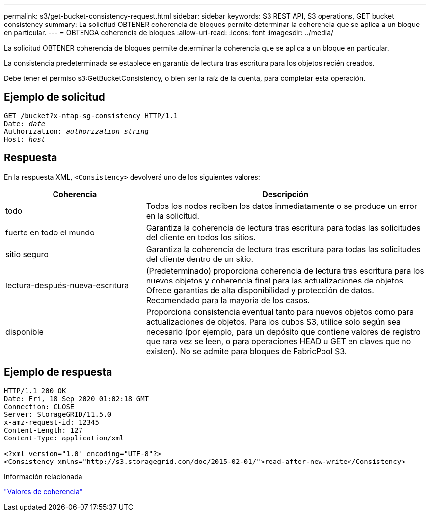 ---
permalink: s3/get-bucket-consistency-request.html 
sidebar: sidebar 
keywords: S3 REST API, S3 operations, GET bucket consistency 
summary: La solicitud OBTENER coherencia de bloques permite determinar la coherencia que se aplica a un bloque en particular. 
---
= OBTENGA coherencia de bloques
:allow-uri-read: 
:icons: font
:imagesdir: ../media/


[role="lead"]
La solicitud OBTENER coherencia de bloques permite determinar la coherencia que se aplica a un bloque en particular.

La consistencia predeterminada se establece en garantía de lectura tras escritura para los objetos recién creados.

Debe tener el permiso s3:GetBucketConsistency, o bien ser la raíz de la cuenta, para completar esta operación.



== Ejemplo de solicitud

[listing, subs="specialcharacters,quotes"]
----
GET /bucket?x-ntap-sg-consistency HTTP/1.1
Date: _date_
Authorization: _authorization string_
Host: _host_
----


== Respuesta

En la respuesta XML, `<Consistency>` devolverá uno de los siguientes valores:

[cols="1a,2a"]
|===
| Coherencia | Descripción 


 a| 
todo
 a| 
Todos los nodos reciben los datos inmediatamente o se produce un error en la solicitud.



 a| 
fuerte en todo el mundo
 a| 
Garantiza la coherencia de lectura tras escritura para todas las solicitudes del cliente en todos los sitios.



 a| 
sitio seguro
 a| 
Garantiza la coherencia de lectura tras escritura para todas las solicitudes del cliente dentro de un sitio.



 a| 
lectura-después-nueva-escritura
 a| 
(Predeterminado) proporciona coherencia de lectura tras escritura para los nuevos objetos y coherencia final para las actualizaciones de objetos. Ofrece garantías de alta disponibilidad y protección de datos. Recomendado para la mayoría de los casos.



 a| 
disponible
 a| 
Proporciona consistencia eventual tanto para nuevos objetos como para actualizaciones de objetos. Para los cubos S3, utilice solo según sea necesario (por ejemplo, para un depósito que contiene valores de registro que rara vez se leen, o para operaciones HEAD u GET en claves que no existen). No se admite para bloques de FabricPool S3.

|===


== Ejemplo de respuesta

[listing]
----
HTTP/1.1 200 OK
Date: Fri, 18 Sep 2020 01:02:18 GMT
Connection: CLOSE
Server: StorageGRID/11.5.0
x-amz-request-id: 12345
Content-Length: 127
Content-Type: application/xml

<?xml version="1.0" encoding="UTF-8"?>
<Consistency xmlns="http://s3.storagegrid.com/doc/2015-02-01/">read-after-new-write</Consistency>
----
.Información relacionada
link:consistency-controls.html["Valores de coherencia"]
